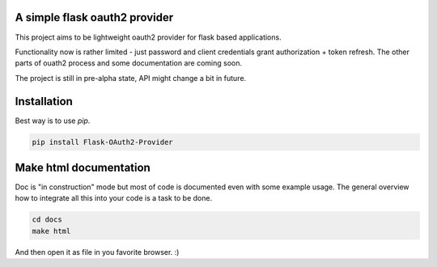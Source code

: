 A simple flask oauth2 provider
================================

This project aims to be lightweight oauth2 provider for flask based
applications.

Functionality now is rather limited - just password and client credentials
grant authorization + token refresh. The other parts of ouath2 process and some
documentation are coming soon.

The project is still in pre-alpha state, API might change a bit in future.

Installation
=============

Best way is to use *pip*.

.. code-block:: shell

  pip install Flask-OAuth2-Provider

Make html documentation
========================

Doc is "in construction" mode but most of code is documented even with some
example usage. The general overview how to integrate all this into your
code is a task to be done.

.. code-block:: shell

  cd docs
  make html

And then open it as file in you favorite browser. :)
